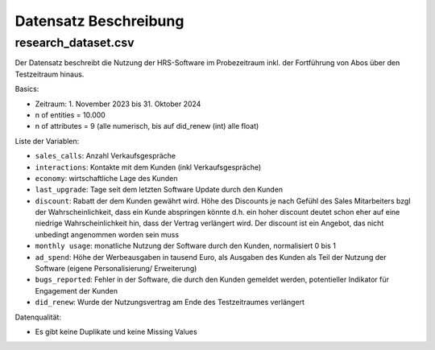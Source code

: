Datensatz Beschreibung
======================

research_dataset.csv
--------------------

Der Datensatz beschreibt die Nutzung der HRS-Software im Probezeitraum inkl. der Fortführung von Abos über den Testzeitraum hinaus.

Basics:

- Zeitraum: 1. November 2023 bis 31. Oktober 2024
- n of entities = 10.000
- n of attributes = 9 (alle numerisch, bis auf did_renew (int) alle float)

Liste der Variablen:

- ``sales_calls``: Anzahl Verkaufsgespräche
- ``interactions``: Kontakte mit dem Kunden (inkl Verkaufsgespräche)
- ``economy``: wirtschaftliche Lage des Kunden
- ``last_upgrade``: Tage seit dem letzten Software Update durch den Kunden
- ``discount``: Rabatt der dem Kunden gewährt wird. Höhe des Discounts je nach Gefühl des Sales Mitarbeiters bzgl der Wahrscheinlichkeit, dass ein Kunde abspringen könnte d.h. ein hoher discount deutet schon eher auf eine niedrige Wahrscheinlichkeit hin, dass der Vertrag verlängert wird. Der discount ist ein Angebot, das nicht unbedingt angenommen worden sein muss
- ``monthly usage``: monatliche Nutzung der Software durch den Kunden, normalisiert 0 bis 1
- ``ad_spend``: Höhe der Werbeausgaben in tausend Euro, als Ausgaben des Kunden als Teil der Nutzung der Software (eigene Personalisierung/ Erweiterung)
- ``bugs_reported``: Fehler in der Software, die durch den Kunden gemeldet werden, potentieller Indikator für Engagement der Kunden
- ``did_renew``: Wurde der Nutzungsvertrag am Ende des Testzeitraumes verlängert

Datenqualität:

- Es gibt keine Duplikate und keine Missing Values